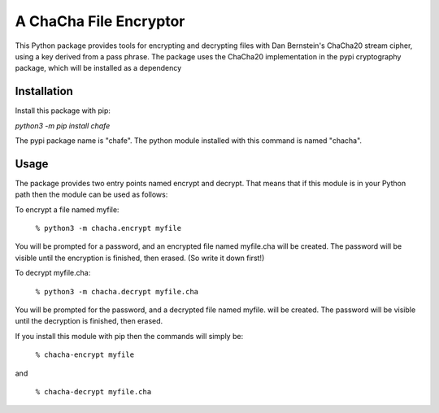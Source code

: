 A ChaCha File Encryptor
=======================

This Python package provides tools for encrypting and decrypting files
with Dan Bernstein's ChaCha20 stream cipher, using a key derived from
a pass phrase.  The package uses the ChaCha20 implementation in the
pypi cryptography package, which will be installed as a dependency 

Installation
------------

Install this package with pip:

`python3 -m pip install chafe`

The pypi package name is "chafe".  The python module installed with
this command is named "chacha".

Usage  
----- 
The package provides two entry points named encrypt and decrypt. That
means that if this module is in your Python path then the module can
be used as follows:

To encrypt a file named myfile:

 ``% python3 -m chacha.encrypt myfile``

You will be prompted for a password, and an encrypted file named
myfile.cha will be created.  The password will be visible until the
encryption is finished, then erased.  (So write it down first!)

To decrypt myfile.cha:

  ``% python3 -m chacha.decrypt myfile.cha``

You will be prompted for the password, and a decrypted file named myfile.
will be created.  The password will be visible until the decryption is
finished, then erased.

If you install this module with pip then the commands will simply be:

  ``% chacha-encrypt myfile``

and

  ``% chacha-decrypt myfile.cha``
